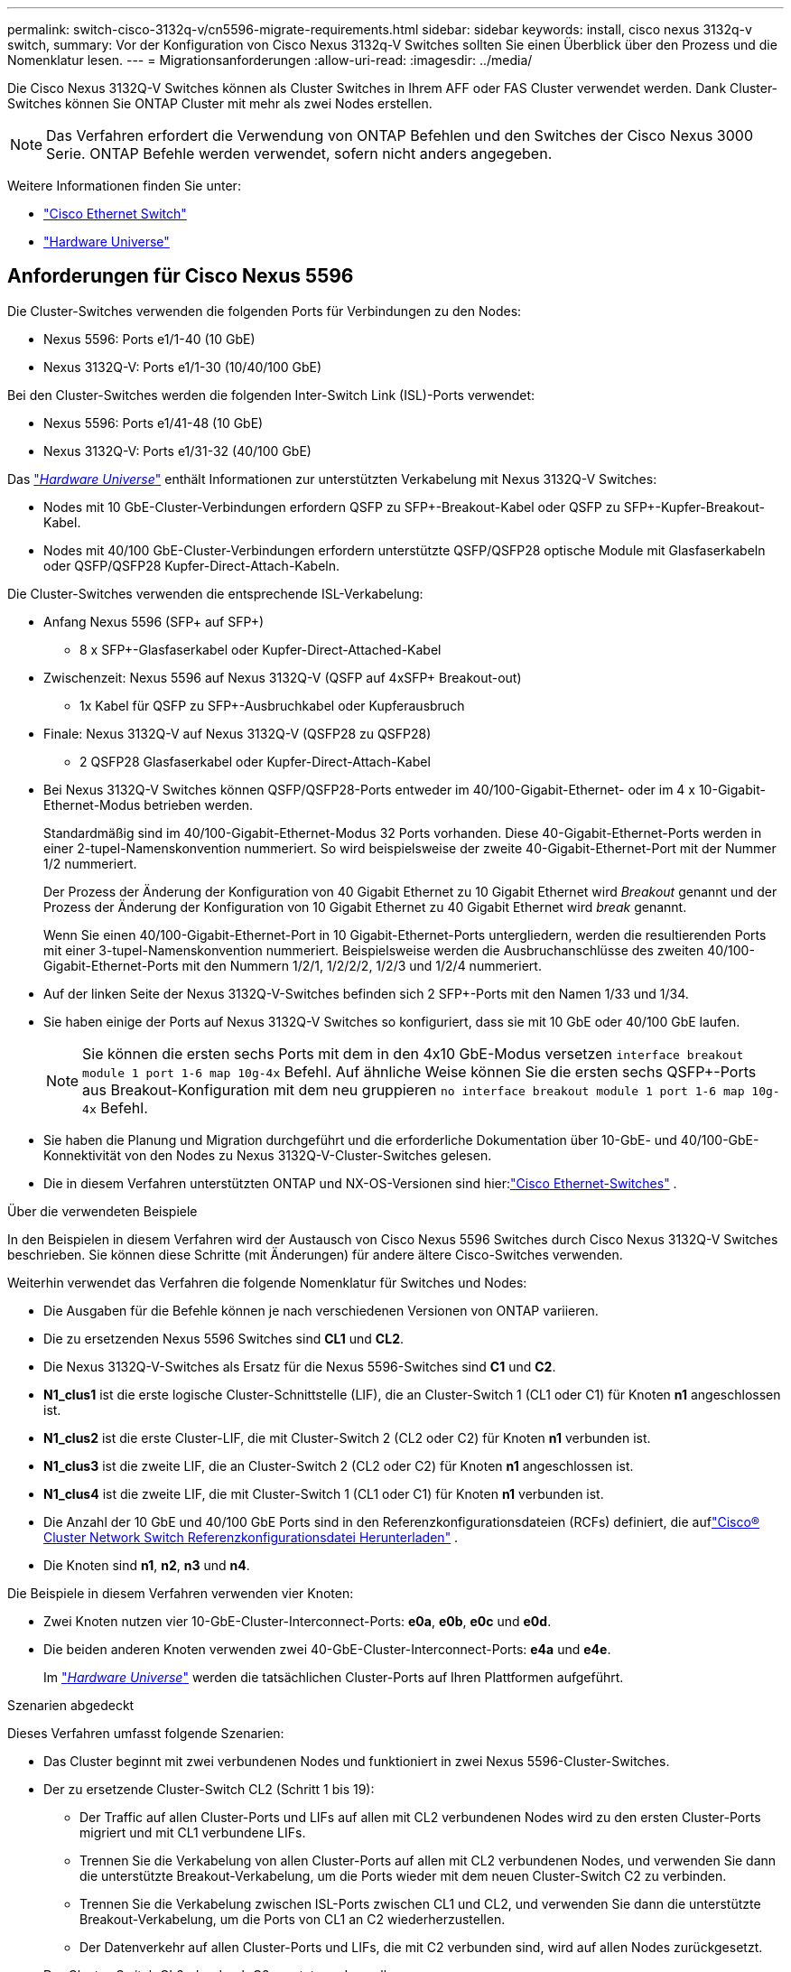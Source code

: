 ---
permalink: switch-cisco-3132q-v/cn5596-migrate-requirements.html 
sidebar: sidebar 
keywords: install, cisco nexus 3132q-v switch, 
summary: Vor der Konfiguration von Cisco Nexus 3132q-V Switches sollten Sie einen Überblick über den Prozess und die Nomenklatur lesen. 
---
= Migrationsanforderungen
:allow-uri-read: 
:imagesdir: ../media/


[role="lead"]
Die Cisco Nexus 3132Q-V Switches können als Cluster Switches in Ihrem AFF oder FAS Cluster verwendet werden. Dank Cluster-Switches können Sie ONTAP Cluster mit mehr als zwei Nodes erstellen.

[NOTE]
====
Das Verfahren erfordert die Verwendung von ONTAP Befehlen und den Switches der Cisco Nexus 3000 Serie. ONTAP Befehle werden verwendet, sofern nicht anders angegeben.

====
Weitere Informationen finden Sie unter:

* link:https://mysupport.netapp.com/site/info/cisco-ethernet-switch["Cisco Ethernet Switch"^]
* link:http://hwu.netapp.com["Hardware Universe"^]




== Anforderungen für Cisco Nexus 5596

Die Cluster-Switches verwenden die folgenden Ports für Verbindungen zu den Nodes:

* Nexus 5596: Ports e1/1-40 (10 GbE)
* Nexus 3132Q-V: Ports e1/1-30 (10/40/100 GbE)


Bei den Cluster-Switches werden die folgenden Inter-Switch Link (ISL)-Ports verwendet:

* Nexus 5596: Ports e1/41-48 (10 GbE)
* Nexus 3132Q-V: Ports e1/31-32 (40/100 GbE)


Das link:https://hwu.netapp.com/["_Hardware Universe_"^] enthält Informationen zur unterstützten Verkabelung mit Nexus 3132Q-V Switches:

* Nodes mit 10 GbE-Cluster-Verbindungen erfordern QSFP zu SFP+-Breakout-Kabel oder QSFP zu SFP+-Kupfer-Breakout-Kabel.
* Nodes mit 40/100 GbE-Cluster-Verbindungen erfordern unterstützte QSFP/QSFP28 optische Module mit Glasfaserkabeln oder QSFP/QSFP28 Kupfer-Direct-Attach-Kabeln.


Die Cluster-Switches verwenden die entsprechende ISL-Verkabelung:

* Anfang Nexus 5596 (SFP+ auf SFP+)
+
** 8 x SFP+-Glasfaserkabel oder Kupfer-Direct-Attached-Kabel


* Zwischenzeit: Nexus 5596 auf Nexus 3132Q-V (QSFP auf 4xSFP+ Breakout-out)
+
** 1x Kabel für QSFP zu SFP+-Ausbruchkabel oder Kupferausbruch


* Finale: Nexus 3132Q-V auf Nexus 3132Q-V (QSFP28 zu QSFP28)
+
** 2 QSFP28 Glasfaserkabel oder Kupfer-Direct-Attach-Kabel


* Bei Nexus 3132Q-V Switches können QSFP/QSFP28-Ports entweder im 40/100-Gigabit-Ethernet- oder im 4 x 10-Gigabit-Ethernet-Modus betrieben werden.
+
Standardmäßig sind im 40/100-Gigabit-Ethernet-Modus 32 Ports vorhanden. Diese 40-Gigabit-Ethernet-Ports werden in einer 2-tupel-Namenskonvention nummeriert. So wird beispielsweise der zweite 40-Gigabit-Ethernet-Port mit der Nummer 1/2 nummeriert.

+
Der Prozess der Änderung der Konfiguration von 40 Gigabit Ethernet zu 10 Gigabit Ethernet wird _Breakout_ genannt und der Prozess der Änderung der Konfiguration von 10 Gigabit Ethernet zu 40 Gigabit Ethernet wird _break_ genannt.

+
Wenn Sie einen 40/100-Gigabit-Ethernet-Port in 10 Gigabit-Ethernet-Ports untergliedern, werden die resultierenden Ports mit einer 3-tupel-Namenskonvention nummeriert. Beispielsweise werden die Ausbruchanschlüsse des zweiten 40/100-Gigabit-Ethernet-Ports mit den Nummern 1/2/1, 1/2/2/2, 1/2/3 und 1/2/4 nummeriert.

* Auf der linken Seite der Nexus 3132Q-V-Switches befinden sich 2 SFP+-Ports mit den Namen 1/33 und 1/34.
* Sie haben einige der Ports auf Nexus 3132Q-V Switches so konfiguriert, dass sie mit 10 GbE oder 40/100 GbE laufen.
+
[NOTE]
====
Sie können die ersten sechs Ports mit dem in den 4x10 GbE-Modus versetzen `interface breakout module 1 port 1-6 map 10g-4x` Befehl. Auf ähnliche Weise können Sie die ersten sechs QSFP+-Ports aus Breakout-Konfiguration mit dem neu gruppieren `no interface breakout module 1 port 1-6 map 10g-4x` Befehl.

====
* Sie haben die Planung und Migration durchgeführt und die erforderliche Dokumentation über 10-GbE- und 40/100-GbE-Konnektivität von den Nodes zu Nexus 3132Q-V-Cluster-Switches gelesen.
* Die in diesem Verfahren unterstützten ONTAP und NX-OS-Versionen sind hier:link:https://mysupport.netapp.com/site/info/cisco-ethernet-switch["Cisco Ethernet-Switches"^] .


.Über die verwendeten Beispiele
In den Beispielen in diesem Verfahren wird der Austausch von Cisco Nexus 5596 Switches durch Cisco Nexus 3132Q-V Switches beschrieben. Sie können diese Schritte (mit Änderungen) für andere ältere Cisco-Switches verwenden.

Weiterhin verwendet das Verfahren die folgende Nomenklatur für Switches und Nodes:

* Die Ausgaben für die Befehle können je nach verschiedenen Versionen von ONTAP variieren.
* Die zu ersetzenden Nexus 5596 Switches sind *CL1* und *CL2*.
* Die Nexus 3132Q-V-Switches als Ersatz für die Nexus 5596-Switches sind *C1* und *C2*.
* *N1_clus1* ist die erste logische Cluster-Schnittstelle (LIF), die an Cluster-Switch 1 (CL1 oder C1) für Knoten *n1* angeschlossen ist.
* *N1_clus2* ist die erste Cluster-LIF, die mit Cluster-Switch 2 (CL2 oder C2) für Knoten *n1* verbunden ist.
* *N1_clus3* ist die zweite LIF, die an Cluster-Switch 2 (CL2 oder C2) für Knoten *n1* angeschlossen ist.
* *N1_clus4* ist die zweite LIF, die mit Cluster-Switch 1 (CL1 oder C1) für Knoten *n1* verbunden ist.
* Die Anzahl der 10 GbE und 40/100 GbE Ports sind in den Referenzkonfigurationsdateien (RCFs) definiert, die auflink:https://mysupport.netapp.com/site/products/all/details/cisco-cluster-storage-switch/downloads-tab["Cisco® Cluster Network Switch Referenzkonfigurationsdatei Herunterladen"^] .
* Die Knoten sind *n1*, *n2*, *n3* und *n4*.


Die Beispiele in diesem Verfahren verwenden vier Knoten:

* Zwei Knoten nutzen vier 10-GbE-Cluster-Interconnect-Ports: *e0a*, *e0b*, *e0c* und *e0d*.
* Die beiden anderen Knoten verwenden zwei 40-GbE-Cluster-Interconnect-Ports: *e4a* und *e4e*.
+
Im link:https://hwu.netapp.com/["_Hardware Universe_"^] werden die tatsächlichen Cluster-Ports auf Ihren Plattformen aufgeführt.



.Szenarien abgedeckt
Dieses Verfahren umfasst folgende Szenarien:

* Das Cluster beginnt mit zwei verbundenen Nodes und funktioniert in zwei Nexus 5596-Cluster-Switches.
* Der zu ersetzende Cluster-Switch CL2 (Schritt 1 bis 19):
+
** Der Traffic auf allen Cluster-Ports und LIFs auf allen mit CL2 verbundenen Nodes wird zu den ersten Cluster-Ports migriert und mit CL1 verbundene LIFs.
** Trennen Sie die Verkabelung von allen Cluster-Ports auf allen mit CL2 verbundenen Nodes, und verwenden Sie dann die unterstützte Breakout-Verkabelung, um die Ports wieder mit dem neuen Cluster-Switch C2 zu verbinden.
** Trennen Sie die Verkabelung zwischen ISL-Ports zwischen CL1 und CL2, und verwenden Sie dann die unterstützte Breakout-Verkabelung, um die Ports von CL1 an C2 wiederherzustellen.
** Der Datenverkehr auf allen Cluster-Ports und LIFs, die mit C2 verbunden sind, wird auf allen Nodes zurückgesetzt.


* Der Cluster-Switch CL2, der durch C2 ersetzt werden soll.
+
** Der Datenverkehr aller Cluster-Ports oder LIFs auf allen mit CL1 verbundenen Nodes wird zu den zweiten Cluster-Ports oder zu LIFs migriert, die mit C2 verbunden sind.
** Trennen Sie die Verkabelung von allen Cluster-Ports auf allen mit CL1 verbundenen Knoten, und verbinden Sie sie über unterstützte Breakout-Kabel mit dem neuen Cluster-Switch C1.
** Trennen Sie die Verkabelung zwischen ISL-Ports zwischen CL1 und C2, und schließen Sie sie über unterstützte Kabel von C1 bis C2 wieder an.
** Der Verkehr auf allen Cluster-Ports oder LIFs, die mit C1 auf allen Nodes verbunden sind, wird zurückgesetzt.


* Zwei FAS9000 Nodes wurden dem Cluster hinzugefügt, wobei Beispiele für Cluster-Details zeigen.


.Was kommt als Nächstes?
link:cn5596-prepare-to-migrate.html["Vorbereitung der Migration"].
